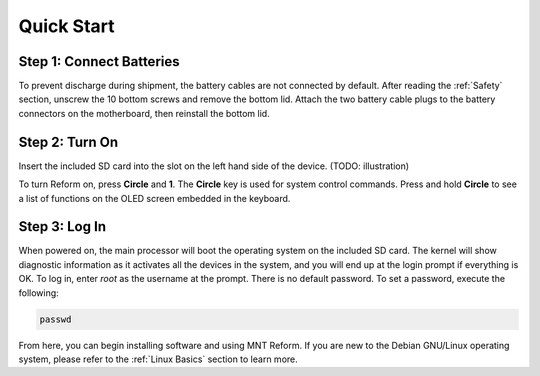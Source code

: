 Quick Start
===========

Step 1: Connect Batteries
-------------------------
.. image:: _static/illustrations/2t-callouts.png

To prevent discharge during shipment, the battery cables are not connected by default. After reading the :ref:`Safety` section, unscrew the 10 bottom screws and remove the bottom lid. Attach the two battery cable plugs to the battery connectors on the motherboard, then reinstall the bottom lid.

Step 2: Turn On
---------------
Insert the included SD card into the slot on the left hand side of the device. (TODO: illustration)

.. image:: _static/illustrations/5t-callouts.png

To turn Reform on, press **Circle** and **1**. The **Circle** key is used for system control commands. Press and hold **Circle** to see a list of functions on the OLED screen embedded in the keyboard.

Step 3: Log In
--------------
When powered on, the main processor will boot the operating system on the included SD card. The kernel will show diagnostic information as it activates all the devices in the system, and you will end up at the login prompt if everything is OK. To log in, enter *root* as the username at the prompt. There is no default password. To set a password, execute the following:

.. code-block:: none

   passwd

From here, you can begin installing software and using MNT Reform. If you are new to the Debian GNU/Linux operating system, please refer to the :ref:`Linux Basics` section to learn more.
